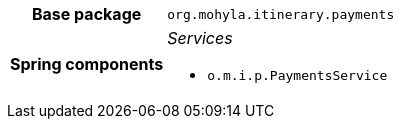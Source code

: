 [%autowidth.stretch, cols="h,a"]
|===
|Base package
|`org.mohyla.itinerary.payments`
|Spring components
|_Services_

* `o.m.i.p.PaymentsService`
|===
